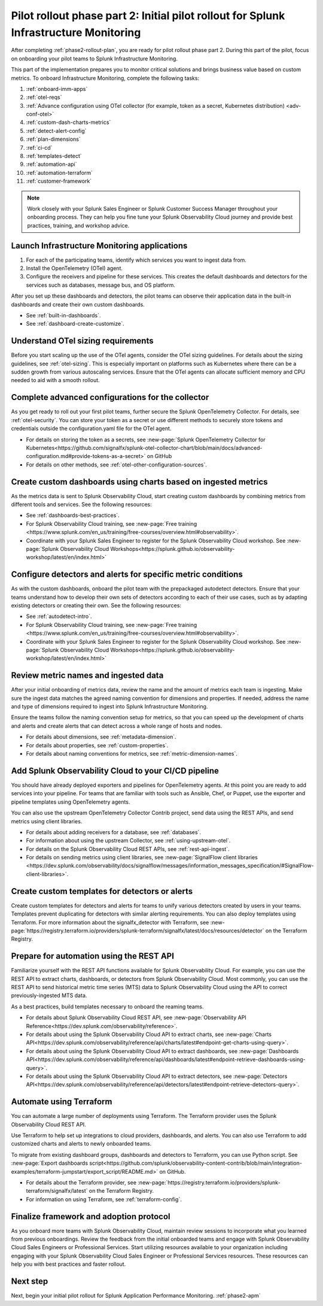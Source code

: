 .. _phase2-im:


Pilot rollout phase part 2: Initial pilot rollout for Splunk Infrastructure Monitoring
***************************************************************************************

After completing :ref:`phase2-rollout-plan`, you are ready for pilot rollout phase part 2. During this part of the pilot, focus on onboarding your pilot teams to Splunk Infrastructure Monitoring. 

This part of the implementation prepares you to monitor critical solutions and brings business value based on custom metrics. To onboard Infrastructure Monitoring, complete the following tasks:

#. :ref:`onboard-imm-apps`
#. :ref:`otel-reqs`
#. :ref:`Advance configuration using OTel collector (for example, token as a secret, Kubernetes distribution) <adv-conf-otel>`
#. :ref:`custom-dash-charts-metrics`
#. :ref:`detect-alert-config`
#. :ref:`plan-dimensions`
#. :ref:`ci-cd`
#. :ref:`templates-detect`
#. :ref:`automation-api`
#. :ref:`automation-terraform`
#. :ref:`customer-framework`

.. note::
    Work closely with your Splunk Sales Engineer or Splunk Customer Success Manager throughout your onboarding process. They can help you fine tune your Splunk Observability Cloud journey and provide best practices, training, and workshop advice.

.. _onboard-imm-apps:

Launch Infrastructure Monitoring applications
=======================================================================================

#. For each of the participating teams, identify which services you want to ingest data from.
#. Install the OpenTelemetry (OTel) agent. 
#. Configure the receivers and pipeline for these services. This creates the default dashboards and detectors for the services such as databases, message bus, and OS platform.

After you set up these dashboards and detectors, the pilot teams can observe their application data in the built-in dashboards and create their own custom dashboards.

* See :ref:`built-in-dashboards`.
* See :ref:`dashboard-create-customize`.

.. _otel-reqs:

Understand OTel sizing requirements
==========================================

Before you start scaling up the use of the OTel agents, consider the OTel sizing guidelines. For details about the sizing guidelines, see :ref:`otel-sizing`. This is especially important on platforms such as Kubernetes where there can be a sudden growth from various autoscaling services. Ensure that the OTel agents can allocate sufficient memory and CPU needed to aid with a smooth rollout.

.. _adv-conf-otel:

Complete advanced configurations for the collector 
=======================================================

As you get ready to roll out your first pilot teams, further secure the Splunk OpenTelemetry Collector. For details, see :ref:`otel-security`. You can store your token as a secret or use different methods to securely store tokens and credentials outside the configuration.yaml file for the OTel agent.

* For details on storing the token as a secrets, see :new-page:`Splunk OpenTelemetry Collector for Kubernetes<https://github.com/signalfx/splunk-otel-collector-chart/blob/main/docs/advanced-configuration.md#provide-tokens-as-a-secret>` on GitHub
* For details on other methods, see :ref:`otel-other-configuration-sources`.


.. _custom-dash-charts-metrics:

Create custom dashboards using charts based on ingested metrics
====================================================================================

As the metrics data is sent to Splunk Observability Cloud, start creating custom dashboards by combining metrics from different tools and services. See the following resources: 

* See :ref:`dashboards-best-practices`.
* For Splunk Observability Cloud training, see :new-page:`Free training <https://www.splunk.com/en_us/training/free-courses/overview.html#observability>`. 
* Coordinate with your Splunk Sales Engineer to register for the Splunk Observability Cloud workshop. See :new-page:`Splunk Observability Cloud Workshops<https://splunk.github.io/observability-workshop/latest/en/index.html>`


.. _detect-alert-config:

Configure detectors and alerts for specific metric conditions
======================================================================

As with the custom dashboards, onboard the pilot team with the prepackaged autodetect detectors. Ensure that your teams understand how to develop their own sets of detectors according to each of their use cases, such as by adapting existing detectors or creating their own. See the following resources: 

* See :ref:`autodetect-intro`.
* For Splunk Observability Cloud training, see :new-page:`Free training <https://www.splunk.com/en_us/training/free-courses/overview.html#observability>`. 
* Coordinate with your Splunk Sales Engineer to register for the Splunk Observability Cloud workshop. See :new-page:`Splunk Observability Cloud Workshops<https://splunk.github.io/observability-workshop/latest/en/index.html>`


.. _plan-dimensions:

Review metric names and ingested data
=========================================================

After your initial onboarding of metrics data, review the name and the amount of metrics each team is ingesting. Make sure the ingest data matches the agreed naming convention for dimensions and properties. If needed, address the name and type of dimensions required to ingest into Splunk Infrastructure Monitoring.

Ensure the teams follow the naming convention setup for metrics, so that you can speed up the development of charts and alerts and create alerts that can detect across a whole range of hosts and nodes.

* For details about dimensions, see :ref:`metadata-dimension`.
* For details about properties, see :ref:`custom-properties`.
* For details about naming conventions for metrics, see :ref:`metric-dimension-names`.

.. _ci-cd:

Add Splunk Observability Cloud to your CI/CD pipeline 
=========================================================

You should have already deployed exporters and pipelines for OpenTelemetry agents. At this point you are ready to add services into your pipeline. For teams that are familiar with tools such as Ansible, Chef, or Puppet, use the exporter and pipeline templates using OpenTelemetry agents.

You can also use the upstream OpenTelemetry Collector Contrib project, send data using the REST APIs, and send metrics using client libraries.

* For details about adding receivers for a database, see :ref:`databases`.
* For information about using the upstream Collector, see :ref:`using-upstream-otel`.
* For details on the Splunk Observability Cloud REST APIs, see :ref:`rest-api-ingest`.
* For details on sending metrics using client libraries, see :new-page:`SignalFlow client libraries <https://dev.splunk.com/observability/docs/signalflow/messages/information_messages_specification/#SignalFlow-client-libraries>`.


.. _templates-detect:

Create custom templates for detectors or alerts 
==============================================================

Create custom templates for detectors and alerts for teams to unify various detectors created by users in your teams. Templates prevent duplicating for detectors with similar alerting requirements. You can also deploy templates using Terraform. For more information about the signalfx_detector with Terraform, see :new-page:`https://registry.terraform.io/providers/splunk-terraform/signalfx/latest/docs/resources/detector` on the Terraform Registry.



.. _automation-api:

Prepare for automation using the REST API 
==================================================================================================================

Familiarize yourself with the REST API functions available for Splunk Observability Cloud. For example, you can use the REST API to extract charts, dashboards, or detectors from Splunk Observability Cloud. Most commonly, you can use the REST API to send historical metric time series (MTS) data to Splunk Observability Cloud using the API to correct previously-ingested MTS data.

As a best practices, build templates necessary to onboard the reaming teams. 

* For details about Splunk Observability Cloud REST API, see :new-page:`Observability API Reference<https://dev.splunk.com/observability/reference>`.
* For details about using the Splunk Observability Cloud API to extract charts, see :new-page:`Charts API<https://dev.splunk.com/observability/reference/api/charts/latest#endpoint-get-charts-using-query>`.
* For details about using the Splunk Observability Cloud API to extract dashboards, see :new-page:`Dashboards API<https://dev.splunk.com/observability/reference/api/dashboards/latest#endpoint-retrieve-dashboards-using-query>`.
* For details about using the Splunk Observability Cloud API to extract detectors, see :new-page:`Detectors API<https://dev.splunk.com/observability/reference/api/detectors/latest#endpoint-retrieve-detectors-query>`.


.. _automation-terraform:

Automate using Terraform 
=========================================================

You can automate a large number of deployments using Terraform. The Terraform provider uses the Splunk Observability Cloud REST API.

Use Terraform to help set up integrations to cloud providers, dashboards, and alerts. You can also use Terraform to add customized charts and alerts to newly onboarded teams. 

To migrate from existing dashboard groups, dashboards and detectors to Terraform, you can use Python script. See :new-page:`Export dashboards script<https://github.com/splunk/observability-content-contrib/blob/main/integration-examples/terraform-jumpstart/export_script/README.md>` on GitHub.

* For details about the Terraform provider, see :new-page:`https://registry.terraform.io/providers/splunk-terraform/signalfx/latest` on the Terraform Registry.
* For information on using Terraform, see :ref:`terraform-config`.


.. _customer-framework:

Finalize framework and adoption protocol
===============================================================================

As you onboard more teams with Splunk Observability Cloud, maintain review sessions to incorporate what you learned from previous onboardings. Review the feedback from the initial onboarded teams and engage with Splunk Observability Cloud Sales Engineers or Professional Services. Start utilizing resources available to your organization including engaging with your Splunk Observability Cloud Sales Engineer or Professional Services resources. These resources can help you with best practices and faster rollout.

Next step
===============

Next, begin your initial pilot rollout for Splunk Application Performance Monitoring.  :ref:`phase2-apm`